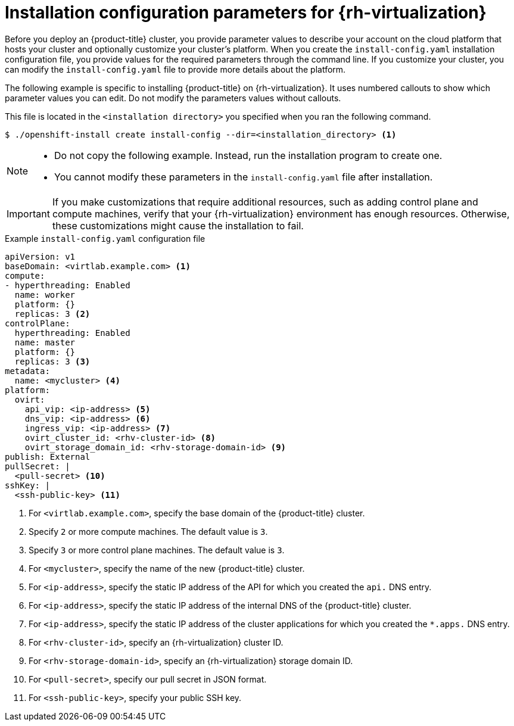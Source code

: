 // Module included in the following assemblies:
//
// * installing/installing_rhv/installing-rhv-custom.adoc
// * installing/installing_rhv/installing-rhv-default.adoc

[id="installing-rhv-inspect-and-modify-params-in-install-config_{context}"]
= Installation configuration parameters for {rh-virtualization}

Before you deploy an {product-title} cluster, you provide parameter values to describe your account on the cloud platform that hosts your cluster and optionally customize your cluster's platform. When you create the `install-config.yaml` installation configuration file, you provide values for the required parameters through the command line. If you customize your cluster, you can modify the `install-config.yaml` file to provide more details about the platform.

The following example is specific to installing {product-title} on {rh-virtualization}. It uses numbered callouts to show which parameter values you can edit. Do not modify the parameters values without callouts.

This file is located in the `<installation directory>` you specified when you ran the following command.
----
$ ./openshift-install create install-config --dir=<installation_directory> <1>
----

[NOTE]
====
* Do not copy the following example. Instead, run the installation program to create one.
* You cannot modify these parameters in the `install-config.yaml` file after installation.
====

IMPORTANT: If you make customizations that require additional resources, such as adding control plane and compute machines, verify that your {rh-virtualization} environment has enough resources. Otherwise, these customizations might cause the installation to fail.


.Example `install-config.yaml` configuration file

[source,yaml]
----
apiVersion: v1
baseDomain: <virtlab.example.com> <1>
compute:
- hyperthreading: Enabled
  name: worker
  platform: {}
  replicas: 3 <2>
controlPlane:
  hyperthreading: Enabled
  name: master
  platform: {}
  replicas: 3 <3>
metadata:
  name: <mycluster> <4>
platform:
  ovirt:
    api_vip: <ip-address> <5>
    dns_vip: <ip-address> <6>
    ingress_vip: <ip-address> <7>
    ovirt_cluster_id: <rhv-cluster-id> <8>
    ovirt_storage_domain_id: <rhv-storage-domain-id> <9>
publish: External
pullSecret: |
  <pull-secret> <10>
sshKey: |
  <ssh-public-key> <11>
----
<1> For `<virtlab.example.com>`, specify the base domain of the {product-title} cluster.
<2> Specify `2` or more compute machines. The default value is `3`.
<3> Specify `3` or more control plane machines. The default value is `3`.
<4> For `<mycluster>`, specify the name of the new {product-title} cluster.
<5> For `<ip-address>`, specify the static IP address of the API for which you created the `api.` DNS entry.
<6> For `<ip-address>`, specify the static IP address of the internal DNS of the {product-title} cluster.
<7> For `<ip-address>`, specify the static IP address of the cluster applications for which you created the `*.apps.` DNS entry.
<8> For `<rhv-cluster-id>`, specify an {rh-virtualization} cluster ID.
<9> For `<rhv-storage-domain-id>`, specify an {rh-virtualization} storage domain ID.
<10> For `<pull-secret>`, specify our pull secret in JSON format.
<11> For `<ssh-public-key>`, specify your public SSH key.
